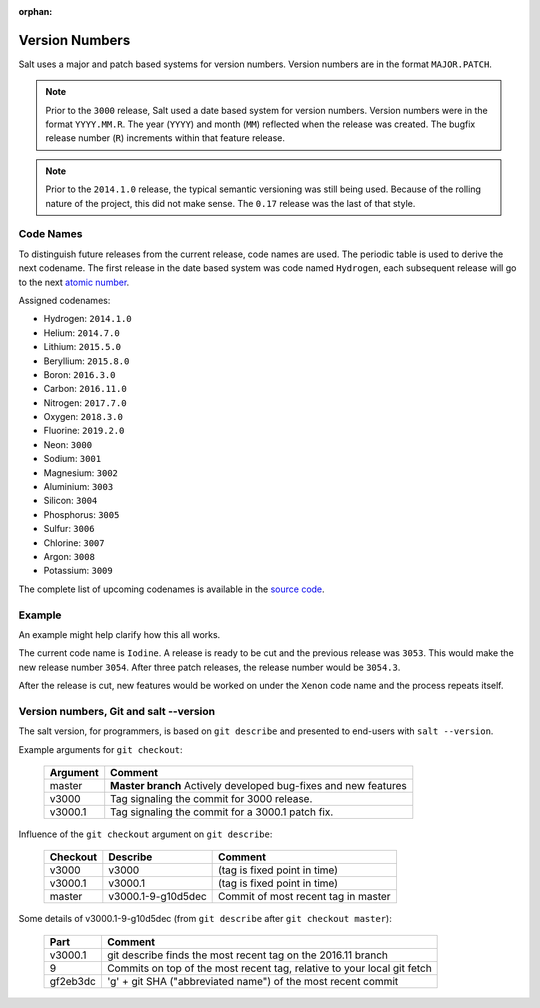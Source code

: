 :orphan:

.. _version-numbers:

===============
Version Numbers
===============

Salt uses a major and patch based systems for version numbers.  Version numbers are
in the format ``MAJOR.PATCH``.

.. note::

    Prior to the ``3000`` release, Salt used a date based system for version numbers.
    Version numbers were in the format ``YYYY.MM.R``. The year (``YYYY``) and month
    (``MM``) reflected when the release was created. The bugfix release number (``R``)
    increments within that feature release.

.. note::

    Prior to the ``2014.1.0`` release, the typical semantic versioning was
    still being used. Because of the rolling nature of the project, this did not
    make sense. The ``0.17`` release was the last of that style.

Code Names
----------

To distinguish future releases from the current release, code names are used.
The periodic table is used to derive the next codename. The first release in
the date based system was code named ``Hydrogen``, each subsequent release will
go to the next `atomic number <https://en.wikipedia.org/wiki/List_of_elements>`_.

Assigned codenames:

- Hydrogen: ``2014.1.0``
- Helium: ``2014.7.0``
- Lithium: ``2015.5.0``
- Beryllium: ``2015.8.0``
- Boron: ``2016.3.0``
- Carbon: ``2016.11.0``
- Nitrogen: ``2017.7.0``
- Oxygen: ``2018.3.0``
- Fluorine: ``2019.2.0``
- Neon: ``3000``
- Sodium: ``3001``
- Magnesium: ``3002``
- Aluminium: ``3003``
- Silicon: ``3004``
- Phosphorus: ``3005``
- Sulfur: ``3006``
- Chlorine:  ``3007``
- Argon: ``3008``
- Potassium: ``3009``

The complete list of upcoming codenames is available in the
`source code <https://github.com/saltstack/salt/blob/76e50885b07621e9e4c16bc3f1ebc16c93983b90/salt/version.py#L65-L182>`_.

Example
-------

An example might help clarify how this all works.

The current code name is ``Iodine``. A release is ready to be cut and the previous
release was ``3053``. This would make the new release number ``3054``. After three
patch releases, the release number would be ``3054.3``.

After the release is cut, new features would be worked on under the ``Xenon``
code name and the process repeats itself.


Version numbers, Git and salt --version
---------------------------------------

The salt version, for programmers, is based on ``git describe`` and presented to
end-users with ``salt --version``.

Example arguments for ``git checkout``:

  +------------+----------------------------------------------------------------------------+
  |  Argument  |                                           Comment                          |
  +============+============================================================================+
  | master     | **Master branch** Actively developed bug-fixes and new features            |
  +------------+----------------------------------------------------------------------------+
  | v3000      | Tag signaling the commit for 3000 release.                                 |
  +------------+----------------------------------------------------------------------------+
  | v3000.1    | Tag signaling the commit for a 3000.1 patch fix.                           |
  +------------+----------------------------------------------------------------------------+

Influence of the ``git checkout`` argument on ``git describe``:

  +------------+----------------------------+-----------------------------------------------+
  | Checkout   | Describe                   |               Comment                         |
  +============+============================+===============================================+
  | v3000      | v3000                      | (tag is fixed point in time)                  |
  +------------+----------------------------+-----------------------------------------------+
  | v3000.1    | v3000.1                    | (tag is fixed point in time)                  |
  +------------+----------------------------+-----------------------------------------------+
  | master     | v3000.1-9-g10d5dec         | Commit of most recent tag in master           |
  +------------+----------------------------+-----------------------------------------------+

Some details of v3000.1-9-g10d5dec (from ``git describe`` after ``git checkout master``):

  +---------------+-------------------------------------------------------------------------+
  |     Part      |                       Comment                                           |
  +===============+=========================================================================+
  |v3000.1        | git describe finds the most recent tag on the 2016.11 branch            |
  +---------------+-------------------------------------------------------------------------+
  |9              | Commits on top of the most recent tag, relative to your local git fetch |
  +---------------+-------------------------------------------------------------------------+
  |gf2eb3dc       | 'g' + git SHA ("abbreviated name") of the most recent commit            |
  +---------------+-------------------------------------------------------------------------+
